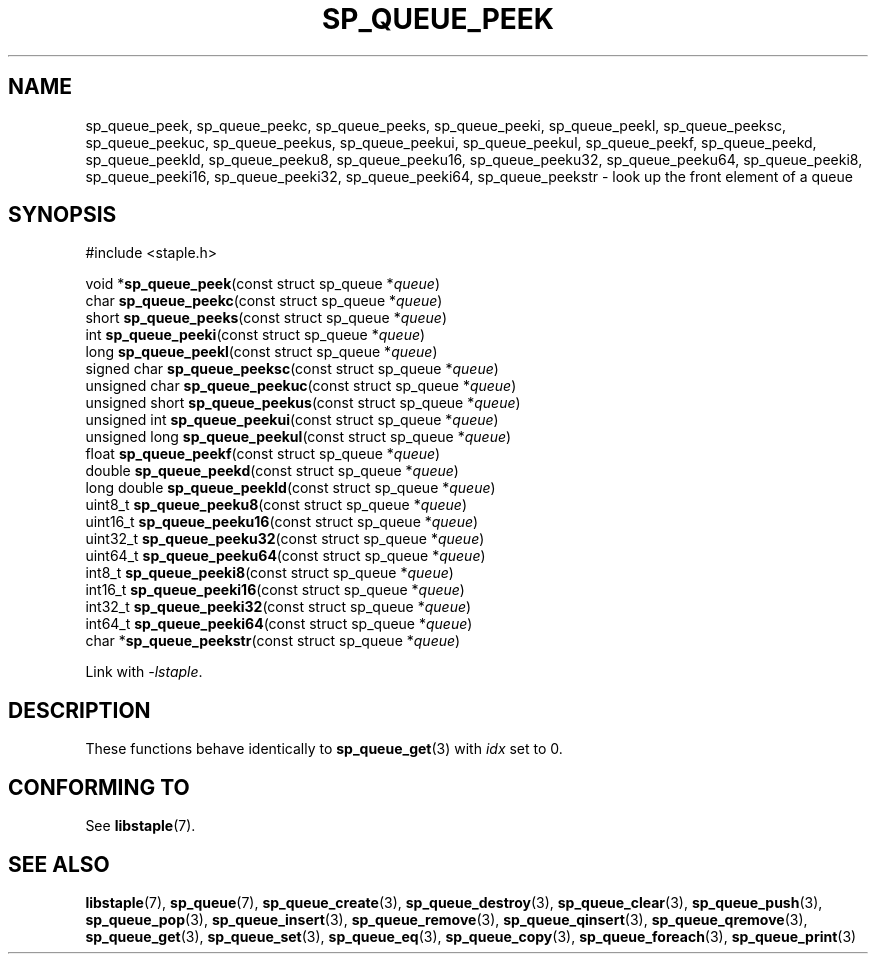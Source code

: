 .\"  Staple - A general-purpose data structure library in pure C89.
.\"  Copyright (C) 2021  Randoragon
.\"
.\"  This library is free software; you can redistribute it and/or
.\"  modify it under the terms of the GNU Lesser General Public
.\"  License as published by the Free Software Foundation;
.\"  version 2.1 of the License.
.\"
.\"  This library is distributed in the hope that it will be useful,
.\"  but WITHOUT ANY WARRANTY; without even the implied warranty of
.\"  MERCHANTABILITY or FITNESS FOR A PARTICULAR PURPOSE.  See the GNU
.\"  Lesser General Public License for more details.
.\"
.\"  You should have received a copy of the GNU Lesser General Public
.\"  License along with this library; if not, write to the Free Software
.\"  Foundation, Inc., 51 Franklin Street, Fifth Floor, Boston, MA  02110-1301  USA
.\"--------------------------------------------------------------------------------
.TH SP_QUEUE_PEEK 3 DATE "libstaple-VERSION"
.SH NAME
sp_queue_peek,
sp_queue_peekc,
sp_queue_peeks,
sp_queue_peeki,
sp_queue_peekl,
sp_queue_peeksc,
sp_queue_peekuc,
sp_queue_peekus,
sp_queue_peekui,
sp_queue_peekul,
sp_queue_peekf,
sp_queue_peekd,
sp_queue_peekld,
sp_queue_peeku8,
sp_queue_peeku16,
sp_queue_peeku32,
sp_queue_peeku64,
sp_queue_peeki8,
sp_queue_peeki16,
sp_queue_peeki32,
sp_queue_peeki64,
sp_queue_peekstr
\- look up the front element of a queue
.SH SYNOPSIS
.ad l
#include <staple.h>
.sp
void
.RB * sp_queue_peek "(const struct sp_queue"
.RI * queue )
.br
char
.BR sp_queue_peekc "(const struct sp_queue"
.RI * queue )
.br
short
.BR sp_queue_peeks "(const struct sp_queue"
.RI * queue )
.br
int
.BR sp_queue_peeki "(const struct sp_queue"
.RI * queue )
.br
long
.BR sp_queue_peekl "(const struct sp_queue"
.RI * queue )
.br
signed char
.BR sp_queue_peeksc "(const struct sp_queue"
.RI * queue )
.br
unsigned char
.BR sp_queue_peekuc "(const struct sp_queue"
.RI * queue )
.br
unsigned short
.BR sp_queue_peekus "(const struct sp_queue"
.RI * queue )
.br
unsigned int
.BR sp_queue_peekui "(const struct sp_queue"
.RI * queue )
.br
unsigned long
.BR sp_queue_peekul "(const struct sp_queue"
.RI * queue )
.br
float
.BR sp_queue_peekf "(const struct sp_queue"
.RI * queue )
.br
double
.BR sp_queue_peekd "(const struct sp_queue"
.RI * queue )
.br
long double
.BR sp_queue_peekld "(const struct sp_queue"
.RI * queue )
.br
uint8_t
.BR sp_queue_peeku8 "(const struct sp_queue"
.RI * queue )
.br
uint16_t
.BR sp_queue_peeku16 "(const struct sp_queue"
.RI * queue )
.br
uint32_t
.BR sp_queue_peeku32 "(const struct sp_queue"
.RI * queue )
.br
uint64_t
.BR sp_queue_peeku64 "(const struct sp_queue"
.RI * queue )
.br
int8_t
.BR sp_queue_peeki8 "(const struct sp_queue"
.RI * queue )
.br
int16_t
.BR sp_queue_peeki16 "(const struct sp_queue"
.RI * queue )
.br
int32_t
.BR sp_queue_peeki32 "(const struct sp_queue"
.RI * queue )
.br
int64_t
.BR sp_queue_peeki64 "(const struct sp_queue"
.RI * queue )
.br
char
.RB * sp_queue_peekstr "(const struct sp_queue"
.RI * queue )
.sp
Link with \fI-lstaple\fP.
.ad
.SH DESCRIPTION
These functions behave identically to
.BR sp_queue_get (3)
with
.I idx
set to 0.
.SH CONFORMING TO
See
.BR libstaple (7).
.SH SEE ALSO
.ad l
.BR libstaple (7),
.BR sp_queue (7),
.BR sp_queue_create (3),
.BR sp_queue_destroy (3),
.BR sp_queue_clear (3),
.BR sp_queue_push (3),
.BR sp_queue_pop (3),
.BR sp_queue_insert (3),
.BR sp_queue_remove (3),
.BR sp_queue_qinsert (3),
.BR sp_queue_qremove (3),
.BR sp_queue_get (3),
.BR sp_queue_set (3),
.BR sp_queue_eq (3),
.BR sp_queue_copy (3),
.BR sp_queue_foreach (3),
.BR sp_queue_print (3)
